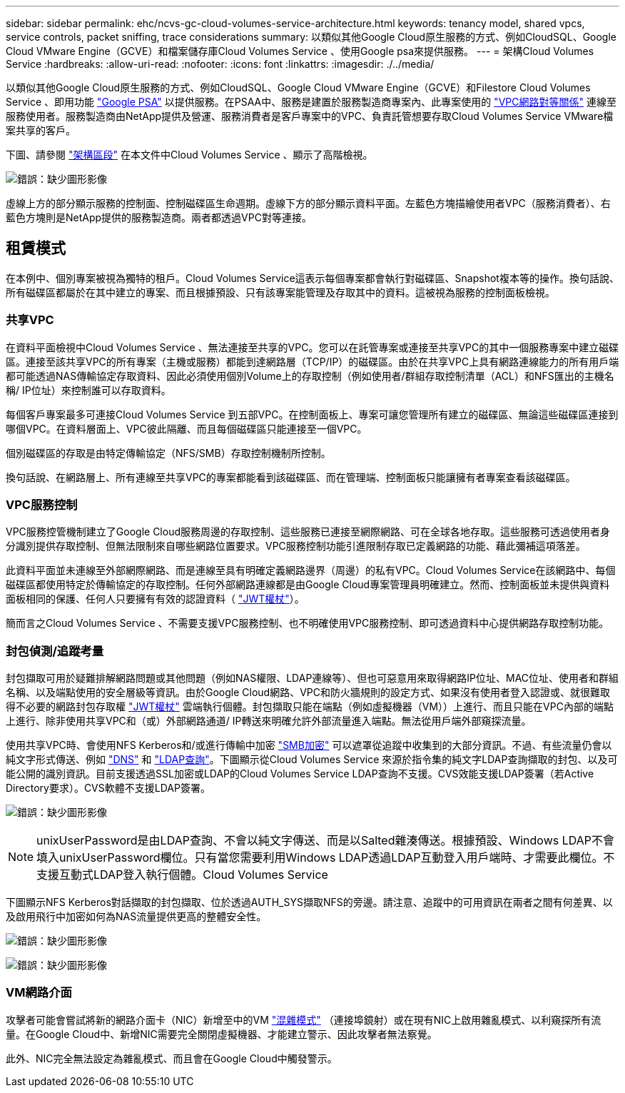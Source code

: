 ---
sidebar: sidebar 
permalink: ehc/ncvs-gc-cloud-volumes-service-architecture.html 
keywords: tenancy model, shared vpcs, service controls, packet sniffing, trace considerations 
summary: 以類似其他Google Cloud原生服務的方式、例如CloudSQL、Google Cloud VMware Engine（GCVE）和檔案儲存庫Cloud Volumes Service 、使用Google psa來提供服務。 
---
= 架構Cloud Volumes Service
:hardbreaks:
:allow-uri-read: 
:nofooter: 
:icons: font
:linkattrs: 
:imagesdir: ./../media/


[role="lead"]
以類似其他Google Cloud原生服務的方式、例如CloudSQL、Google Cloud VMware Engine（GCVE）和Filestore Cloud Volumes Service 、即用功能 https://cloud.google.com/vpc/docs/private-services-access?hl=en_US["Google PSA"^] 以提供服務。在PSAA中、服務是建置於服務製造商專案內、此專案使用的 https://cloud.google.com/vpc/docs/vpc-peering?hl=en_US["VPC網路對等關係"^] 連線至服務使用者。服務製造商由NetApp提供及營運、服務消費者是客戶專案中的VPC、負責託管想要存取Cloud Volumes Service VMware檔案共享的客戶。

下圖、請參閱 https://cloud.google.com/architecture/partners/netapp-cloud-volumes/architecture?hl=en_US["架構區段"^] 在本文件中Cloud Volumes Service 、顯示了高階檢視。

image:ncvs-gc-image1.png["錯誤：缺少圖形影像"]

虛線上方的部分顯示服務的控制面、控制磁碟區生命週期。虛線下方的部分顯示資料平面。左藍色方塊描繪使用者VPC（服務消費者）、右藍色方塊則是NetApp提供的服務製造商。兩者都透過VPC對等連接。



== 租賃模式

在本例中、個別專案被視為獨特的租戶。Cloud Volumes Service這表示每個專案都會執行對磁碟區、Snapshot複本等的操作。換句話說、所有磁碟區都屬於在其中建立的專案、而且根據預設、只有該專案能管理及存取其中的資料。這被視為服務的控制面板檢視。



=== 共享VPC

在資料平面檢視中Cloud Volumes Service 、無法連接至共享的VPC。您可以在託管專案或連接至共享VPC的其中一個服務專案中建立磁碟區。連接至該共享VPC的所有專案（主機或服務）都能到達網路層（TCP/IP）的磁碟區。由於在共享VPC上具有網路連線能力的所有用戶端都可能透過NAS傳輸協定存取資料、因此必須使用個別Volume上的存取控制（例如使用者/群組存取控制清單（ACL）和NFS匯出的主機名稱/ IP位址）來控制誰可以存取資料。

每個客戶專案最多可連接Cloud Volumes Service 到五部VPC。在控制面板上、專案可讓您管理所有建立的磁碟區、無論這些磁碟區連接到哪個VPC。在資料層面上、VPC彼此隔離、而且每個磁碟區只能連接至一個VPC。

個別磁碟區的存取是由特定傳輸協定（NFS/SMB）存取控制機制所控制。

換句話說、在網路層上、所有連線至共享VPC的專案都能看到該磁碟區、而在管理端、控制面板只能讓擁有者專案查看該磁碟區。



=== VPC服務控制

VPC服務控管機制建立了Google Cloud服務周邊的存取控制、這些服務已連接至網際網路、可在全球各地存取。這些服務可透過使用者身分識別提供存取控制、但無法限制來自哪些網路位置要求。VPC服務控制功能引進限制存取已定義網路的功能、藉此彌補這項落差。

此資料平面並未連線至外部網際網路、而是連線至具有明確定義網路邊界（周邊）的私有VPC。Cloud Volumes Service在該網路中、每個磁碟區都使用特定於傳輸協定的存取控制。任何外部網路連線都是由Google Cloud專案管理員明確建立。然而、控制面板並未提供與資料面板相同的保護、任何人只要擁有有效的認證資料（ https://datatracker.ietf.org/doc/html/rfc7519["JWT權杖"^]）。

簡而言之Cloud Volumes Service 、不需要支援VPC服務控制、也不明確使用VPC服務控制、即可透過資料中心提供網路存取控制功能。



=== 封包偵測/追蹤考量

封包擷取可用於疑難排解網路問題或其他問題（例如NAS權限、LDAP連線等）、但也可惡意用來取得網路IP位址、MAC位址、使用者和群組名稱、以及端點使用的安全層級等資訊。由於Google Cloud網路、VPC和防火牆規則的設定方式、如果沒有使用者登入認證或、就很難取得不必要的網路封包存取權 link:ncvs-gc-control-plane-architecture.html#jwt-tokens["JWT權杖"] 雲端執行個體。封包擷取只能在端點（例如虛擬機器（VM））上進行、而且只能在VPC內部的端點上進行、除非使用共享VPC和（或）外部網路通道/ IP轉送來明確允許外部流量進入端點。無法從用戶端外部窺探流量。

使用共享VPC時、會使用NFS Kerberos和/或進行傳輸中加密 link:ncvs-gc-data-encryption-in-transit.html#smb-encryption["SMB加密"] 可以遮罩從追蹤中收集到的大部分資訊。不過、有些流量仍會以純文字形式傳送、例如 link:ncvs-gc-other-nas-infrastructure-service-dependencies.html#dns["DNS"] 和 link:ncvs-gc-other-nas-infrastructure-service-dependencies.html#ldap-queries["LDAP查詢"]。下圖顯示從Cloud Volumes Service 來源於指令集的純文字LDAP查詢擷取的封包、以及可能公開的識別資訊。目前支援透過SSL加密或LDAP的Cloud Volumes Service LDAP查詢不支援。CVS效能支援LDAP簽署（若Active Directory要求）。CVS軟體不支援LDAP簽署。

image:ncvs-gc-image2.png["錯誤：缺少圖形影像"]


NOTE: unixUserPassword是由LDAP查詢、不會以純文字傳送、而是以Salted雜湊傳送。根據預設、Windows LDAP不會填入unixUserPassword欄位。只有當您需要利用Windows LDAP透過LDAP互動登入用戶端時、才需要此欄位。不支援互動式LDAP登入執行個體。Cloud Volumes Service

下圖顯示NFS Kerberos對話擷取的封包擷取、位於透過AUTH_SYS擷取NFS的旁邊。請注意、追蹤中的可用資訊在兩者之間有何差異、以及啟用飛行中加密如何為NAS流量提供更高的整體安全性。

image:ncvs-gc-image3.png["錯誤：缺少圖形影像"]

image:ncvs-gc-image4.png["錯誤：缺少圖形影像"]



=== VM網路介面

攻擊者可能會嘗試將新的網路介面卡（NIC）新增至中的VM https://en.wikipedia.org/wiki/Promiscuous_mode["混雜模式"^] （連接埠鏡射）或在現有NIC上啟用雜亂模式、以利窺探所有流量。在Google Cloud中、新增NIC需要完全關閉虛擬機器、才能建立警示、因此攻擊者無法察覺。

此外、NIC完全無法設定為雜亂模式、而且會在Google Cloud中觸發警示。
